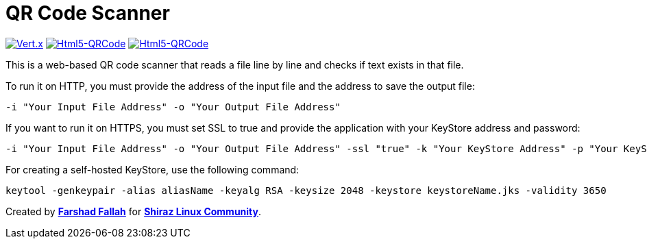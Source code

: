 = QR Code Scanner

[clearfix]
--
image:https://img.shields.io/badge/vert.x-4.5.1-purple.svg[link="https://vertx.io", alt="Vert.x",align="left"]
image:https://img.shields.io/badge/Html5--QRCode-2.3.8-green.svg[link="https://github.com/mebjas/html5-qrcode", alt="Html5-QRCode",align="left"]
image:https://img.shields.io/badge/graalvm--java-17-orange.svg[link="https://www.graalvm.org/downloads/", alt="Html5-QRCode",align=""]
--
This is a web-based QR code scanner that reads a file line by line and checks if text exists in that file.

To run it on HTTP, you must provide the address of the input file and the address to save the output file:

[source,bash]
----
-i "Your Input File Address" -o "Your Output File Address"
----

If you want to run it on HTTPS, you must set SSL to true and provide the application with your KeyStore address and password:

[source,bash]
----
-i "Your Input File Address" -o "Your Output File Address" -ssl "true" -k "Your KeyStore Address" -p "Your KeyStore Password"
----

For creating a self-hosted KeyStore, use the following command:

[source,bash]
----
keytool -genkeypair -alias aliasName -keyalg RSA -keysize 2048 -keystore keystoreName.jks -validity 3650
----

Created by mailto:farshad.ftf@gmail.com[*Farshad Fallah*] for https://shirazlinuxcommunity.ir[*Shiraz Linux Community*].
